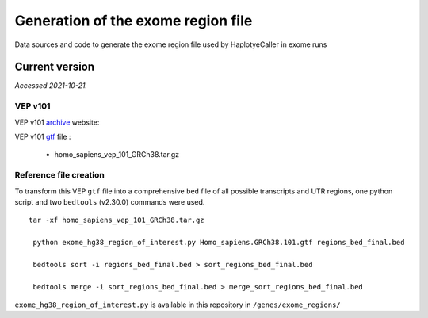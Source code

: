 ===================================
Generation of the exome region file
===================================

Data sources and code to generate the exome region file used by HaplotyeCaller in exome runs

Current version
+++++++++++++++

*Accessed 2021-10-21.*

VEP v101
--------

VEP v101 `archive`_ website:

.. _archive: http://aug2020.archive.ensembl.org/Homo_sapiens/Info/Index?db=core


VEP v101 `gtf`_ file :

.. _gtf: ftp://ftp.ensembl.org/pub/release-101/gtf/homo_sapiens/

  - homo_sapiens_vep_101_GRCh38.tar.gz


Reference file creation
-----------------------

To transform this VEP ``gtf`` file into a comprehensive ``bed`` file of all possible transcripts and UTR regions, one python script and two ``bedtools`` (v2.30.0) commands were used.

::

    tar -xf homo_sapiens_vep_101_GRCh38.tar.gz

     python exome_hg38_region_of_interest.py Homo_sapiens.GRCh38.101.gtf regions_bed_final.bed

     bedtools sort -i regions_bed_final.bed > sort_regions_bed_final.bed

     bedtools merge -i sort_regions_bed_final.bed > merge_sort_regions_bed_final.bed

``exome_hg38_region_of_interest.py`` is available in this repository in ``/genes/exome_regions/``
